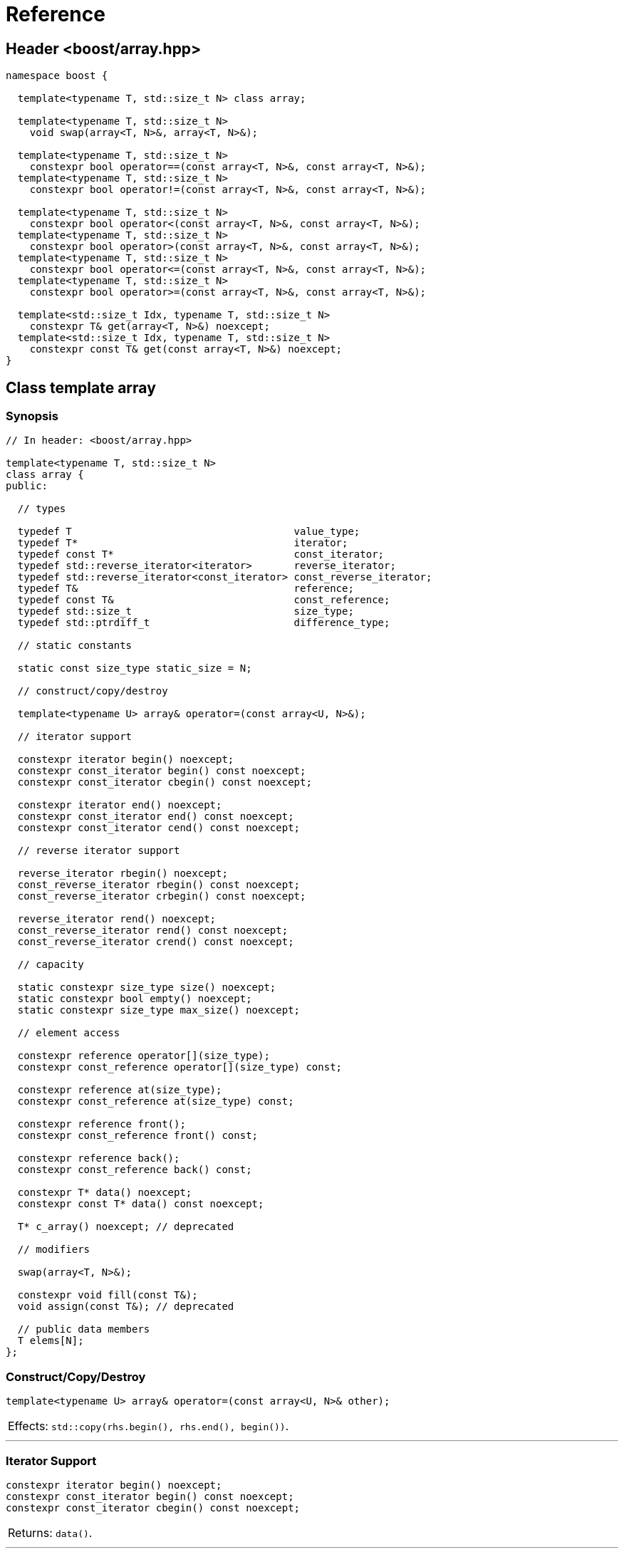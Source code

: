 ////
Copyright 2001-2004 Nicolai M. Josuttis
Copyright 2012 Marshall Clow
Copyright 2024 Christian Mazakas
Distributed under the Boost Software License, Version 1.0.
https://www.boost.org/LICENSE_1_0.txt
////

[#reference]
# Reference
:idprefix: reference_
:cpp: C++

## Header <boost/array.hpp>

```cpp
namespace boost {

  template<typename T, std::size_t N> class array;

  template<typename T, std::size_t N>
    void swap(array<T, N>&, array<T, N>&);

  template<typename T, std::size_t N>
    constexpr bool operator==(const array<T, N>&, const array<T, N>&);
  template<typename T, std::size_t N>
    constexpr bool operator!=(const array<T, N>&, const array<T, N>&);

  template<typename T, std::size_t N>
    constexpr bool operator<(const array<T, N>&, const array<T, N>&);
  template<typename T, std::size_t N>
    constexpr bool operator>(const array<T, N>&, const array<T, N>&);
  template<typename T, std::size_t N>
    constexpr bool operator<=(const array<T, N>&, const array<T, N>&);
  template<typename T, std::size_t N>
    constexpr bool operator>=(const array<T, N>&, const array<T, N>&);

  template<std::size_t Idx, typename T, std::size_t N>
    constexpr T& get(array<T, N>&) noexcept;
  template<std::size_t Idx, typename T, std::size_t N>
    constexpr const T& get(const array<T, N>&) noexcept;
}
```

## Class template array

### Synopsis

```cpp
// In header: <boost/array.hpp>

template<typename T, std::size_t N>
class array {
public:

  // types

  typedef T                                     value_type;
  typedef T*                                    iterator;
  typedef const T*                              const_iterator;
  typedef std::reverse_iterator<iterator>       reverse_iterator;
  typedef std::reverse_iterator<const_iterator> const_reverse_iterator;
  typedef T&                                    reference;
  typedef const T&                              const_reference;
  typedef std::size_t                           size_type;
  typedef std::ptrdiff_t                        difference_type;

  // static constants

  static const size_type static_size = N;

  // construct/copy/destroy

  template<typename U> array& operator=(const array<U, N>&);

  // iterator support

  constexpr iterator begin() noexcept;
  constexpr const_iterator begin() const noexcept;
  constexpr const_iterator cbegin() const noexcept;

  constexpr iterator end() noexcept;
  constexpr const_iterator end() const noexcept;
  constexpr const_iterator cend() const noexcept;

  // reverse iterator support

  reverse_iterator rbegin() noexcept;
  const_reverse_iterator rbegin() const noexcept;
  const_reverse_iterator crbegin() const noexcept;

  reverse_iterator rend() noexcept;
  const_reverse_iterator rend() const noexcept;
  const_reverse_iterator crend() const noexcept;

  // capacity

  static constexpr size_type size() noexcept;
  static constexpr bool empty() noexcept;
  static constexpr size_type max_size() noexcept;

  // element access

  constexpr reference operator[](size_type);
  constexpr const_reference operator[](size_type) const;

  constexpr reference at(size_type);
  constexpr const_reference at(size_type) const;

  constexpr reference front();
  constexpr const_reference front() const;

  constexpr reference back();
  constexpr const_reference back() const;

  constexpr T* data() noexcept;
  constexpr const T* data() const noexcept;

  T* c_array() noexcept; // deprecated

  // modifiers

  swap(array<T, N>&);

  constexpr void fill(const T&);
  void assign(const T&); // deprecated

  // public data members
  T elems[N];
};
```

### Construct/Copy/Destroy

```
template<typename U> array& operator=(const array<U, N>& other);
```
[horizontal]
Effects: :: `std::copy(rhs.begin(), rhs.end(), begin())`.

---

### Iterator Support

```
constexpr iterator begin() noexcept;
constexpr const_iterator begin() const noexcept;
constexpr const_iterator cbegin() const noexcept;
```
[horizontal]
Returns: :: `data()`.

---

```
constexpr iterator end() noexcept;
constexpr const_iterator end() const noexcept;
constexpr const_iterator cend() const noexcept;
```
[horizontal]
Returns: :: `data() + size()`.

---

### Reverse Iterator Support

```
reverse_iterator rbegin() noexcept;
```
[horizontal]
Returns: :: `reverse_iterator(end())`.

---

```
const_reverse_iterator rbegin() const noexcept;
const_reverse_iterator crbegin() const noexcept;
```
[horizontal]
Returns: :: `const_reverse_iterator(end())`.

---

```
reverse_iterator rend() noexcept;
```
[horizontal]
Returns: :: `reverse_iterator(begin())`.

---

```
const_reverse_iterator rend() const noexcept;
const_reverse_iterator crend() const noexcept;
```
[horizontal]
Returns: ::  `const_reverse_iterator(begin())`.

---

### Capacity

```
static constexpr size_type size() noexcept;
```
[horizontal]
Returns: :: `N`.

---

```
static constexpr bool empty() noexcept;
```
[horizontal]
Returns: :: `N == 0`.

---

```
static constexpr size_type max_size() noexcept;
```
[horizontal]
Returns: :: `N`.

---

### Element Access

```
constexpr reference operator[](size_type i);
constexpr const_reference operator[](size_type i) const;
```
[horizontal]
Requires: :: `i < N`.
Returns: ::  `elems[i]`.
Throws: :: nothing.

---

```
constexpr reference at(size_type i);
constexpr const_reference at(size_type i) const;
```
[horizontal]
Returns: :: `elems[i]`.
Throws: :: `std::out_of_range` if `i >= N`.

---

```
constexpr reference front();
constexpr const_reference front() const;
```
[horizontal]
Requires: ::  `N > 0`.
Returns: :: `elems[0]`.
Throws: :: nothing.

---

```
constexpr reference back();
constexpr const_reference back() const;
```
[horizontal]
Requires: :: `N > 0`.
Returns: :: `elems[N-1]`.
Throws: :: nothing.

---

```
constexpr T* data() noexcept;
constexpr const T* data() const noexcept;
```
[horizontal]
Returns: :: `elems`.

---

```
T* c_array() noexcept; // deprecated
```
[horizontal]
Returns: :: `data()`.
Remarks: :: This function is deprecated. Use `data()` instead.

---

### Modifiers

```
void swap(array<T, N>& other);
```
[horizontal]
Effects: :: `std::swap(elems, other.elems)`.
Complexity: :: linear in `N`.

---

```
void fill(const T& value);
```
[horizontal]
Effects: :: for each `i` in `[0..N)`, performs `elems[i] = value;`.

---

```
void assign(const T& value); // deprecated
```
[horizontal]
Effects: :: `fill(value)`.
Remarks: :: An obsolete and deprecated spelling of `fill`. Use `fill` instead.

---

### Specialized Algorithms

```
template<typename T, std::size_t N>
  void swap(array<T, N>& x, array<T, N>& y);
```
[horizontal]
Effects: :: `x.swap(y)`.

---

### Comparisons

```
template<typename T, std::size_t N>
  constexpr bool operator==(const array<T, N>& x, const array<T, N>& y);
```
[horizontal]
Returns: :: `std::equal(x.begin(), x.end(), y.begin())`.

---

```
template<typename T, std::size_t N>
  constexpr bool operator!=(const array<T, N>& x, const array<T, N>& y);
```
[horizontal]
Returns: :: `!(x == y)`.

---

```
template<typename T, std::size_t N>
  constexpr bool operator<(const array<T, N>& x, const array<T, N>& y);
```
[horizontal]
Returns: :: `std::lexicographical_compare(x.begin(), x.end(), y.begin(), y.end())`.

---

```
template<typename T, std::size_t N>
  constexpr bool operator>(const array<T, N>& x, const array<T, N>& y);
```
[horizontal]
Returns: :: `y < x`.

---

```
template<typename T, std::size_t N>
  constexpr bool operator<=(const array<T, N>& x, const array<T, N>& y);
```
[horizontal]
Returns: :: `!(y < x)`.

---

```
template<typename T, std::size_t N>
  constexpr bool operator>=(const array<T, N>& x, const array<T, N>& y);
```
[horizontal]
Returns: :: `!(x < y)`.

---

### Specializations

```
template<std::size_t Idx, typename T, std::size_t N>
  constexpr T& get(array<T, N>& arr) noexcept;
```
[horizontal]
Mandates: :: `Idx < N`.
Returns: :: `arr[Idx]`.

---

```
template<std::size_t Idx, typename T, std::size_t N>
  constexpr const T& get(const array<T, N>& arr) noexcept;
```
[horizontal]
Mandates: :: `Idx < N`.
Returns: :: `arr[Idx]`.

---
